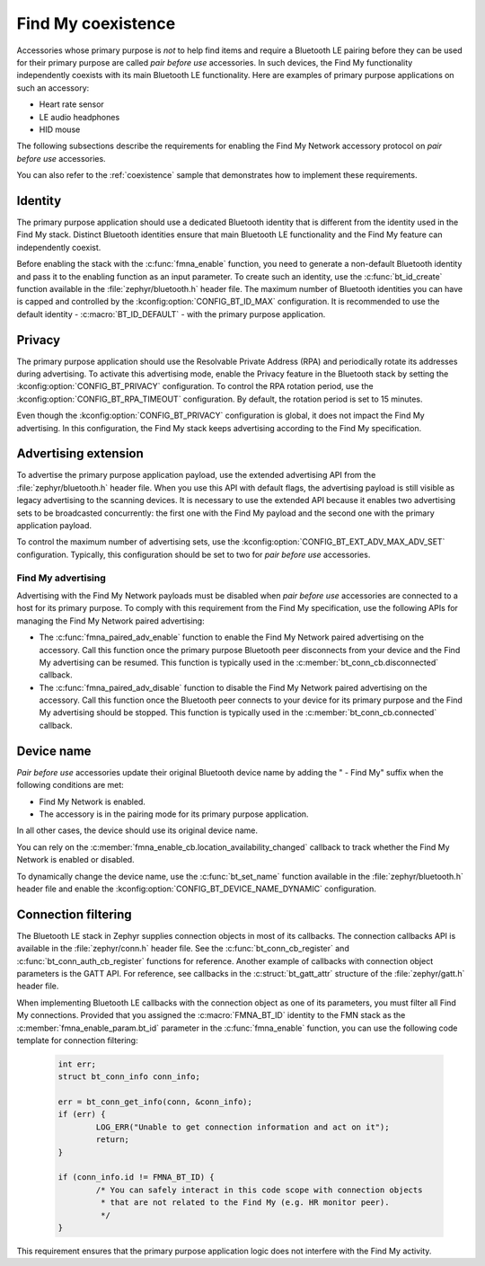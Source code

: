.. _find_my_coexistence:

Find My coexistence
###################

Accessories whose primary purpose is *not* to help find items and require a Bluetooth LE pairing before they can be used for their primary purpose are called *pair before use* accessories.
In such devices, the Find My functionality independently coexists with its main Bluetooth LE functionality.
Here are examples of primary purpose applications on such an accessory:

- Heart rate sensor
- LE audio headphones
- HID mouse

The following subsections describe the requirements for enabling the Find My Network accessory protocol on *pair before use* accessories.

You can also refer to the :ref:`coexistence` sample that demonstrates how to implement these requirements.

Identity
********

The primary purpose application should use a dedicated Bluetooth identity that is different from the identity used in the Find My stack.
Distinct Bluetooth identities ensure that main Bluetooth LE functionality and the Find My feature can independently coexist.

Before enabling the stack with the :c:func:`fmna_enable` function, you need to generate a non-default Bluetooth identity and pass it to the enabling function as an input parameter.
To create such an identity, use the :c:func:`bt_id_create` function available in the :file:`zephyr/bluetooth.h` header file.
The maximum number of Bluetooth identities you can have is capped and controlled by the :kconfig:option:`CONFIG_BT_ID_MAX` configuration.
It is recommended to use the default identity - :c:macro:`BT_ID_DEFAULT` - with the primary purpose application.

Privacy
*******

The primary purpose application should use the Resolvable Private Address (RPA) and periodically rotate its addresses during advertising.
To activate this advertising mode, enable the Privacy feature in the Bluetooth stack by setting the :kconfig:option:`CONFIG_BT_PRIVACY` configuration.
To control the RPA rotation period, use the :kconfig:option:`CONFIG_BT_RPA_TIMEOUT` configuration.
By default, the rotation period is set to 15 minutes.

Even though the :kconfig:option:`CONFIG_BT_PRIVACY` configuration is global, it does not impact the Find My advertising.
In this configuration, the Find My stack keeps advertising according to the Find My specification.

Advertising extension
*********************

To advertise the primary purpose application payload, use the extended advertising API from the :file:`zephyr/bluetooth.h` header file.
When you use this API with default flags, the advertising payload is still visible as legacy advertising to the scanning devices.
It is necessary to use the extended API because it enables two advertising sets to be broadcasted concurrently: the first one with the Find My payload and the second one with the primary application payload.

To control the maximum number of advertising sets, use the :kconfig:option:`CONFIG_BT_EXT_ADV_MAX_ADV_SET` configuration.
Typically, this configuration should be set to two for *pair before use* accessories.

Find My advertising
===================

Advertising with the Find My Network payloads must be disabled when *pair before use* accessories are connected to a host for its primary purpose.
To comply with this requirement from the Find My specification, use the following APIs for managing the Find My Network paired advertising:

* The :c:func:`fmna_paired_adv_enable` function to enable the Find My Network paired advertising on the accessory.
  Call this function once the primary purpose Bluetooth peer disconnects from your device and the Find My advertising can be resumed.
  This function is typically used in the :c:member:`bt_conn_cb.disconnected` callback.
* The :c:func:`fmna_paired_adv_disable` function to disable the Find My Network paired advertising on the accessory.
  Call this function once the Bluetooth peer connects to your device for its primary purpose and the Find My advertising should be stopped.
  This function is typically used in the :c:member:`bt_conn_cb.connected` callback.

Device name
***********

*Pair before use* accessories update their original Bluetooth device name by adding the " - Find My" suffix when the following conditions are met:

- Find My Network is enabled.
- The accessory is in the pairing mode for its primary purpose application.

In all other cases, the device should use its original device name.

You can rely on the :c:member:`fmna_enable_cb.location_availability_changed` callback to track whether the Find My Network is enabled or disabled.

To dynamically change the device name, use the :c:func:`bt_set_name` function available in the :file:`zephyr/bluetooth.h` header file and enable the :kconfig:option:`CONFIG_BT_DEVICE_NAME_DYNAMIC` configuration.

Connection filtering
********************

The Bluetooth LE stack in Zephyr supplies connection objects in most of its callbacks.
The connection callbacks API is available in the :file:`zephyr/conn.h` header file.
See the :c:func:`bt_conn_cb_register` and :c:func:`bt_conn_auth_cb_register` functions for reference.
Another example of callbacks with connection object parameters is the GATT API.
For reference, see callbacks in the :c:struct:`bt_gatt_attr` structure of the :file:`zephyr/gatt.h` header file.

When implementing Bluetooth LE callbacks with the connection object as one of its parameters, you must filter all Find My connections.
Provided that you assigned the :c:macro:`FMNA_BT_ID` identity to the FMN stack as the :c:member:`fmna_enable_param.bt_id` parameter in the :c:func:`fmna_enable` function, you can use the following code template for connection filtering:

   .. code-block:: c

      int err;
      struct bt_conn_info conn_info;

      err = bt_conn_get_info(conn, &conn_info);
      if (err) {
              LOG_ERR("Unable to get connection information and act on it");
              return;
      }

      if (conn_info.id != FMNA_BT_ID) {
              /* You can safely interact in this code scope with connection objects
               * that are not related to the Find My (e.g. HR monitor peer).
               */
      }

This requirement ensures that the primary purpose application logic does not interfere with the Find My activity.
